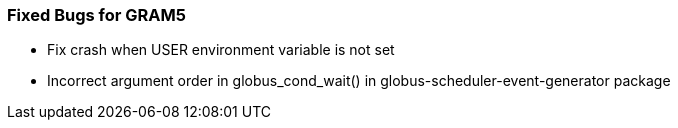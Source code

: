 
[[gram5-fixed-bugs]]
=== Fixed Bugs for GRAM5 ===



* Fix crash when USER environment variable is not set

* Incorrect argument order in ++globus_cond_wait()++ in ++globus-scheduler-event-generator++ package



